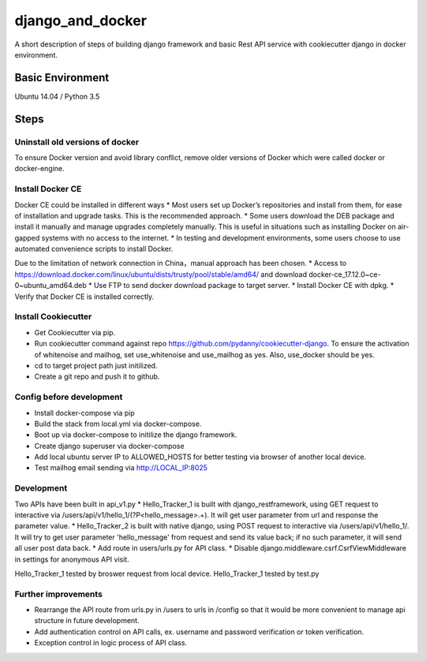 django_and_docker
=================

A short description of steps of building django framework and basic Rest API service with cookiecutter django in docker environment. 


Basic Environment
-----------------
Ubuntu 14.04 / Python 3.5


Steps
-----

Uninstall old versions of docker
^^^^^^^^^^^^^^^^^^^^^^^^^^^^^^^^
To ensure Docker version and avoid library conflict, remove older versions of Docker which were called docker or docker-engine.

Install Docker CE
^^^^^^^^^^^^^^^^^
Docker CE could be installed in different ways
* Most users set up Docker’s repositories and install from them, for ease of installation and upgrade tasks. This is the recommended approach.
* Some users download the DEB package and install it manually and manage upgrades completely manually. This is useful in situations such as installing Docker on air-gapped systems with no access to the internet.
* In testing and development environments, some users choose to use automated convenience scripts to install Docker.

Due to the limitation of network connection in China，manual approach has been chosen.
* Access to https://download.docker.com/linux/ubuntu/dists/trusty/pool/stable/amd64/ and download docker-ce_17.12.0~ce-0~ubuntu_amd64.deb 
* Use FTP to send docker download package to target server.
* Install Docker CE with dpkg.
* Verify that Docker CE is installed correctly.

Install Cookiecutter
^^^^^^^^^^^^^^^^^^^^
* Get Cookiecutter via pip.
* Run cookiecutter command against repo https://github.com/pydanny/cookiecutter-django. To ensure the activation of whitenoise and mailhog, set use_whitenoise and use_mailhog as yes. Also, use_docker should be yes.
* cd to target project path just initilized.
* Create a git repo and push it to github.

Config before development
^^^^^^^^^^^^^^^^^^^^^^^^^
* Install docker-compose via pip
* Build the stack from local.yml via docker-compose. 
* Boot up via docker-compose to initilize the django framework.
* Create django superuser via docker-compose
* Add local ubuntu server IP to ALLOWED_HOSTS for better testing via browser of another local device. 
* Test mailhog email sending via http://LOCAL_IP:8025 

Development
^^^^^^^^^^^
Two APIs have been built in api_v1.py
* Hello_Tracker_1 is built with django_restframework, using GET request to interactive via /users/api/v1/hello_1/(?P<hello_message>.+). It will get user parameter from url and response the parameter value.
* Hello_Tracker_2 is built with native django, using POST request to interactive via /users/api/v1/hello_1/. It will try to get user parameter 'hello_message' from request and send its value back; if no such parameter, it will send all user post data back.
* Add route in users/urls.py for API class.
* Disable django.middleware.csrf.CsrfViewMiddleware in settings for anonymous API visit. 

Hello_Tracker_1 tested by broswer request from local device. Hello_Tracker_1 tested by test.py

Further improvements
^^^^^^^^^^^^^^^^^^^^
* Rearrange the API route from urls.py in /users to urls in /config so that it would be more convenient to manage api structure in future development.
* Add authentication control on API calls, ex. username and password verification or token verification.
* Exception control in logic process of API class.
